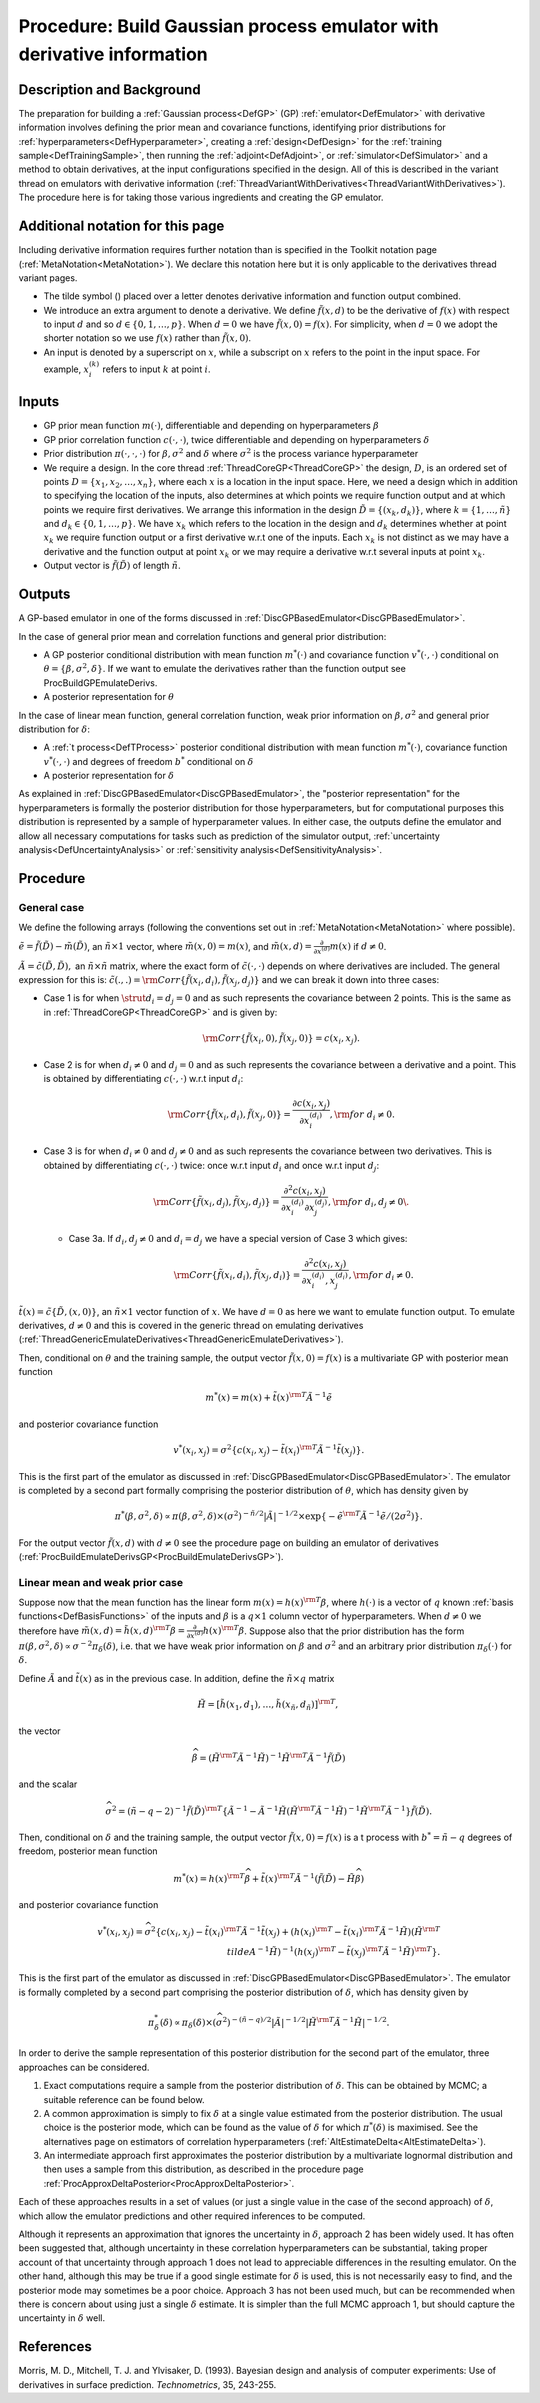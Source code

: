 .. _ProcBuildWithDerivsGP:

Procedure: Build Gaussian process emulator with derivative information
======================================================================

Description and Background
--------------------------

The preparation for building a :ref:`Gaussian process<DefGP>` (GP)
:ref:`emulator<DefEmulator>` with derivative information involves
defining the prior mean and covariance functions, identifying prior
distributions for :ref:`hyperparameters<DefHyperparameter>`, creating
a :ref:`design<DefDesign>` for the :ref:`training
sample<DefTrainingSample>`, then running the
:ref:`adjoint<DefAdjoint>`, or :ref:`simulator<DefSimulator>` and
a method to obtain derivatives, at the input configurations specified in
the design. All of this is described in the variant thread on emulators
with derivative information
(:ref:`ThreadVariantWithDerivatives<ThreadVariantWithDerivatives>`).
The procedure here is for taking those various ingredients and creating
the GP emulator.

Additional notation for this page
---------------------------------

Including derivative information requires further notation than is
specified in the Toolkit notation page
(:ref:`MetaNotation<MetaNotation>`). We declare this notation here
but it is only applicable to the derivatives thread variant pages.

-  The tilde symbol (:math:`\tilde{}`) placed over a letter denotes
   derivative information and function output combined.
-  We introduce an extra argument to denote a derivative. We define
   :math:`\tilde{f}(x,d)` to be the derivative of :math:`f(x)` with respect to
   input :math:`d` and so :math:`d \in\{0,1,\ldots,p\}`. When
   :math:`d=0` we have :math:`\tilde{f}(x,0)=f(x)`. For simplicity,
   when :math:`d=0` we adopt the shorter notation so we use
   :math:`f(x)` rather than :math:`\tilde{f}(x,0)`.
-  An input is denoted by a superscript on :math:`x`, while a
   subscript on :math:`x` refers to the point in the input space.
   For example, :math:`x_i^{(k)}` refers to input :math:`k` at
   point :math:`i`.

Inputs
------

-  GP prior mean function :math:`m(\cdot)`, differentiable and depending on
   hyperparameters :math:`\beta`
-  GP prior correlation function :math:`c(\cdot,\cdot)`, twice
   differentiable and depending on hyperparameters :math:`\delta`
-  Prior distribution :math:`\pi(\cdot,\cdot,\cdot)` for
   :math:`\beta,\sigma^2` and :math:`\delta` where :math:`\sigma^2`
   is the process variance hyperparameter
-  We require a design. In the core thread
   :ref:`ThreadCoreGP<ThreadCoreGP>` the design, :math:`D`, is an
   ordered set of points :math:`D=\{x_1,x_2,\ldots,x_n\}`, where each
   :math:`x` is a location in the input space. Here, we need a
   design which in addition to specifying the location of the inputs,
   also determines at which points we require function output and at
   which points we require first derivatives. We arrange this
   information in the design :math:`\tilde{D} = \{(x_k,d_k)\}`, where :math:`k
   = \{1,\ldots,\tilde{n}\}` and :math:`d_k \in \{0,1,\ldots,p\}`. We
   have :math:`x_k` which refers to the location in the design and
   :math:`d_k` determines whether at point :math:`x_k` we
   require function output or a first derivative w.r.t one of the
   inputs. Each :math:`x_k` is not distinct as we may have a
   derivative and the function output at point :math:`x_k` or we may
   require a derivative w.r.t several inputs at point :math:`x_k`.
-  Output vector is :math:`\tilde{f}(\tilde{D})` of length :math:`\tilde{n}`.

Outputs
-------

A GP-based emulator in one of the forms discussed in
:ref:`DiscGPBasedEmulator<DiscGPBasedEmulator>`.

In the case of general prior mean and correlation functions and general
prior distribution:

-  A GP posterior conditional distribution with mean function
   :math:`m^*(\cdot)` and covariance function :math:`v^*(\cdot,\cdot)`
   conditional on :math:`\theta=\{\beta,\sigma^2,\delta\}`. If we want to
   emulate the derivatives rather than the function output see
   ProcBuildGPEmulateDerivs.
-  A posterior representation for :math:`\theta`

In the case of linear mean function, general correlation function, weak
prior information on :math:`\beta,\sigma^2` and general prior distribution
for :math:`\delta`:

-  A :ref:`t process<DefTProcess>` posterior conditional distribution
   with mean function :math:`m^*(\cdot)`, covariance function
   :math:`v^*(\cdot,\cdot)` and degrees of freedom :math:`b^*`
   conditional on :math:`\delta`
-  A posterior representation for :math:`\delta`

As explained in :ref:`DiscGPBasedEmulator<DiscGPBasedEmulator>`, the
"posterior representation" for the hyperparameters is formally the
posterior distribution for those hyperparameters, but for computational
purposes this distribution is represented by a sample of hyperparameter
values. In either case, the outputs define the emulator and allow all
necessary computations for tasks such as prediction of the simulator
output, :ref:`uncertainty analysis<DefUncertaintyAnalysis>` or
:ref:`sensitivity analysis<DefSensitivityAnalysis>`.

Procedure
---------

General case
~~~~~~~~~~~~

We define the following arrays (following the conventions set out in
:ref:`MetaNotation<MetaNotation>` where possible).

:math:`\tilde{e}=\tilde{f}(\tilde{D})-\tilde{m}(\tilde{D})`, an
:math:`\tilde{n}\times 1` vector, where :math:`\tilde{m}(x,0)=m(x)`, and
:math:`\tilde{m}(x,d) = \frac{\partial}{\partial x^{(d)}}m(x)` if
:math:`d\ne0`.

:math:`\tilde{A}=\tilde{c}(\tilde{D},\tilde{D}),` an :math:`\tilde{n}\times
\tilde{n}` matrix, where the exact form of :math:`\tilde{c}(\cdot,\cdot)` depends
on where derivatives are included. The general expression for this is:
:math:`\tilde{c}(.,.) = {\rm
Corr}\{\tilde{f}(x_i,d_i),\tilde{f}(x_j,d_j)\}` and we can break it
down into three cases:

-  Case 1 is for when :math:`\strut d_i=d_j=0` and as such represents the
   covariance between 2 points. This is the same as in
   :ref:`ThreadCoreGP<ThreadCoreGP>` and is given by:

   .. math::
      {\rm Corr}\{\tilde{f}(x_i,0),\tilde{f}(x_j,0)\} = c(x_i,x_j).

-  Case 2 is for when :math:`d_i\ne 0` and :math:`d_j=0` and as such
   represents the covariance between a derivative and a point. This is
   obtained by differentiating :math:`c(\cdot,\cdot)` w.r.t input :math:`d_i`:

   .. math::
      {\rm Corr}\{\tilde{f}(x_i,d_i),\tilde{f}(x_j,0)\} =
      \frac{\partial c(x_i,x_j)}{\partial x_i^{(d_i)}}, {\rm for}\; d_i\ne
      0.

-  Case 3 is for when :math:`d_i\ne 0` and :math:`d_j\ne 0` and as such
   represents the covariance between two derivatives. This is obtained
   by differentiating :math:`c(\cdot,\cdot)` twice: once w.r.t input
   :math:`d_i` and once w.r.t input :math:`d_j`:

   .. math::
      {\rm Corr}\{\tilde{f}(x_i,d_j),\tilde{f}(x_j,d_j)\} = \frac{\partial^2
      c(x_i,x_j)}{\partial x_i^{(d_i)} \partial x_j^{(d_j)}}, {\rm for}\;
      d_i,d_j\ne0\.

   -  Case 3a. If :math:`d_i,d_j\ne 0` and :math:`d_i=d_j` we have a special
      version of Case 3 which gives:

      .. math::
         {\rm Corr}\{\tilde{f}(x_i,d_i),\tilde{f}(x_j,d_i)\} = \frac{\partial^2
         c(x_i,x_j)}{\partial x_i^{(d_i)},x_j^{(d_i)}}, {\rm for}\;
         d_i\ne0.

:math:`\tilde{t}(x)=\tilde{c}\{\tilde{D},(x,0)\}`, an :math:`\tilde{n}\times
1` vector function of :math:`x`. We have :math:`d=0` as here we
want to emulate function output. To emulate derivatives, :math:`d\ne0` and
this is covered in the generic thread on emulating derivatives
(:ref:`ThreadGenericEmulateDerivatives<ThreadGenericEmulateDerivatives>`).

Then, conditional on :math:`\theta` and the training sample, the
output vector :math:`\tilde{f}(x,0)=f(x)` is a multivariate GP with
posterior mean function

.. math::
   m^*(x) = m(x) + \tilde{t}(x)^{\rm T} \tilde{A}^{-1} \tilde{e}

and posterior covariance function

.. math::
   v^*(x_i,x_j) = \sigma^2 \{c(x_i,x_j)-\tilde{t}(x_i)^{\rm T}
   \tilde{A}^{-1} \tilde{t}(x_j) \}.

This is the first part of the emulator as discussed in
:ref:`DiscGPBasedEmulator<DiscGPBasedEmulator>`. The emulator is
completed by a second part formally comprising the posterior
distribution of :math:`\theta`, which has density given by

.. math::
   \pi^*(\beta,\sigma^2,\delta) \propto \pi(\beta,\sigma^2,\delta)
   \times (\sigma^2)^{-\tilde{n}/2}|\tilde{A}|^{-1/2} \times
   \exp\{-\tilde{e}^{\rm T}\tilde{A}^{-1}\tilde{e}/(2\sigma^2)\}.

For the output vector :math:`\tilde{f}(x,d)` with :math:`d\ne0` see the
procedure page on building an emulator of derivatives
(:ref:`ProcBuildEmulateDerivsGP<ProcBuildEmulateDerivsGP>`).

Linear mean and weak prior case
~~~~~~~~~~~~~~~~~~~~~~~~~~~~~~~

Suppose now that the mean function has the linear form :math:`m(x) =
h(x)^{\rm T}\beta`, where :math:`h(\cdot)` is a vector of :math:`q` known
:ref:`basis functions<DefBasisFunctions>` of the inputs and
:math:`\beta` is a :math:`q\times 1` column vector of hyperparameters. When
:math:`d\ne0` we therefore have :math:`\tilde{m}(x,d) = \tilde{h}(x,d)^{\rm
T}\beta = \frac{\partial}{\partial x^{(d)}}h(x)^{\rm T}\beta`. Suppose
also that the prior distribution has the form
:math:`\pi(\beta,\sigma^2,\delta) \propto \sigma^{-2}\pi_\delta(\delta)`,
i.e. that we have weak prior information on :math:`\beta` and
:math:`\sigma^2` and an arbitrary prior distribution
:math:`\pi_\delta(\cdot)` for :math:`\delta`.

Define :math:`\tilde{A}` and :math:`\tilde{t}(x)` as in the previous
case. In addition, define the :math:`\tilde{n} \times q` matrix

.. math::
   \tilde{H}=[\tilde{h}(x_1,d_1),\ldots,\tilde{h}(x_{\tilde{n}},d_{\tilde{n}})]^{\rm
   T},

the vector

.. math::
   \widehat{\beta}=\left( \tilde{H}^{\rm T} \tilde{A}^{-1}
   \tilde{H}\right)^{-1}\tilde{H}^{\rm T} \tilde{A}^{-1}
   \tilde{f}(\tilde{D})

and the scalar

.. math::
   \widehat\sigma^2 = (\tilde{n}-q-2)^{-1}\tilde{f}(\tilde{D})^{\rm
   T}\left\{\tilde{A}^{-1} - \tilde{A}^{-1} \tilde{H}\left(
   \tilde{H}^{\rm T} \tilde{A}^{-1} \tilde{H}\right)^{-1}\tilde{H}^{\rm
   T}\tilde{A}^{-1}\right\} \tilde{f}(\tilde{D}).

Then, conditional on :math:`\delta` and the training sample, the
output vector :math:`\tilde{f}(x,0)=f(x)` is a t process with
:math:`b^*=\tilde{n}-q` degrees of freedom, posterior mean function

.. math::
   m^*(x) = h(x)^{\rm T}\widehat\beta + \tilde{t}(x)^{\rm T}
   \tilde{A}^{-1} (\tilde{f}(\tilde{D})-\tilde{H}\widehat\beta)

and posterior covariance function

.. math::
   v^*(x_i,x_j) = \widehat\sigma^2\{c(x_i,x_j) -
   \tilde{t}(x_i)^{\rm T} \tilde{A}^{-1} \tilde{t}(x_j) + \left(
   h(x_i)^{\rm T} - \tilde{t}(x_i)^{\rm T} \tilde{A}^{-1}\tilde{H}
   \right) \left( \tilde{H}^{\rm T} \\tilde{A}^{-1}
   \tilde{H}\right)^{-1} \left( h(x_j)^{\rm T} - \tilde{t}(x_j)^{\rm T}
   \tilde{A}^{-1}\tilde{H} \right)^{\rm T} \}.

This is the first part of the emulator as discussed in
:ref:`DiscGPBasedEmulator<DiscGPBasedEmulator>`. The emulator is
formally completed by a second part comprising the posterior
distribution of :math:`\delta`, which has density given by

.. math::
   \pi_\delta^*(\delta) \propto \pi_\delta(\delta) \times
   (\widehat\sigma^2)^{-(\tilde{n}-q)/2}|\tilde{A}|^{-1/2}|
   \tilde{H}^{\rm T} \tilde{A}^{-1} \tilde{H}|^{-1/2}.

In order to derive the sample representation of this posterior
distribution for the second part of the emulator, three approaches can
be considered.

#. Exact computations require a sample from the posterior distribution
   of :math:`\delta`. This can be obtained by MCMC; a suitable
   reference can be found below.
#. A common approximation is simply to fix :math:`\delta` at a
   single value estimated from the posterior distribution. The usual
   choice is the posterior mode, which can be found as the value of
   :math:`\delta` for which :math:`\pi^*(\delta)` is maximised. See
   the alternatives page on estimators of correlation hyperparameters
   (:ref:`AltEstimateDelta<AltEstimateDelta>`).
#. An intermediate approach first approximates the posterior
   distribution by a multivariate lognormal distribution and then uses a
   sample from this distribution, as described in the procedure page
   :ref:`ProcApproxDeltaPosterior<ProcApproxDeltaPosterior>`.

Each of these approaches results in a set of values (or just a single
value in the case of the second approach) of :math:`\delta`, which
allow the emulator predictions and other required inferences to be
computed.

Although it represents an approximation that ignores the uncertainty in
:math:`\delta`, approach 2 has been widely used. It has often been
suggested that, although uncertainty in these correlation
hyperparameters can be substantial, taking proper account of that
uncertainty through approach 1 does not lead to appreciable differences
in the resulting emulator. On the other hand, although this may be true
if a good single estimate for :math:`\delta` is used, this is not
necessarily easy to find, and the posterior mode may sometimes be a poor
choice. Approach 3 has not been used much, but can be recommended when
there is concern about using just a single :math:`\delta` estimate.
It is simpler than the full MCMC approach 1, but should capture the
uncertainty in :math:`\delta` well.

References
----------

Morris, M. D., Mitchell, T. J. and Ylvisaker, D. (1993). Bayesian design
and analysis of computer experiments: Use of derivatives in surface
prediction. *Technometrics*, 35, 243-255.
